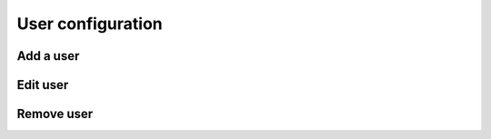 
User configuration
==================

Add a user
----------

Edit user
---------

Remove user
-----------
